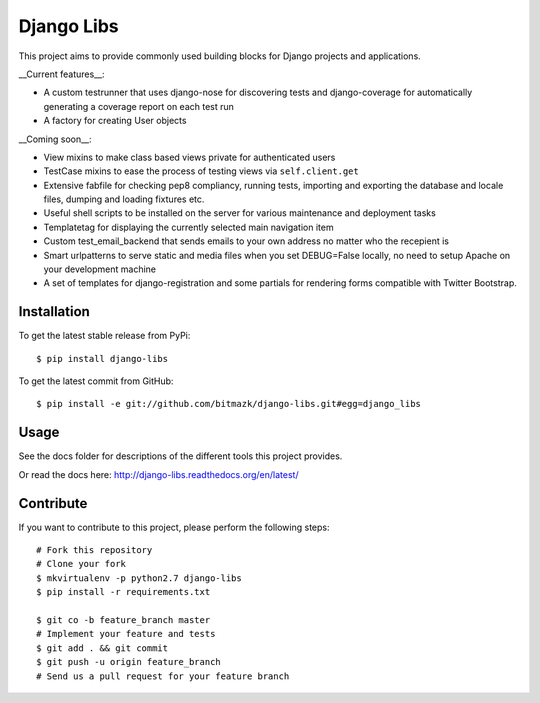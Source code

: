 Django Libs
===========

This project aims to provide commonly used building blocks for Django projects
and applications.

__Current features__:

* A custom testrunner that uses django-nose for discovering tests and
  django-coverage for automatically generating a coverage report on each test
  run
* A factory for creating User objects

__Coming soon__:

* View mixins to make class based views private for authenticated users
* TestCase mixins to ease the process of testing views via ``self.client.get``
* Extensive fabfile for checking pep8 compliancy, running tests, importing
  and exporting the database and locale files, dumping and loading fixtures
  etc.
* Useful shell scripts to be installed on the server for various maintenance
  and deployment tasks
* Templatetag for displaying the currently selected main navigation item
* Custom test_email_backend that sends emails to your own address no matter
  who the recepient is
* Smart urlpatterns to serve static and media files when you set DEBUG=False
  locally, no need to setup Apache on your development machine
* A set of templates for django-registration and some partials for rendering
  forms compatible with Twitter Bootstrap.

Installation
------------

To get the latest stable release from PyPi::

    $ pip install django-libs

To get the latest commit from GitHub::

    $ pip install -e git://github.com/bitmazk/django-libs.git#egg=django_libs

Usage
-----

See the docs folder for descriptions of the different tools this project
provides.

Or read the docs here: http://django-libs.readthedocs.org/en/latest/

Contribute
----------

If you want to contribute to this project, please perform the following steps::

    # Fork this repository
    # Clone your fork
    $ mkvirtualenv -p python2.7 django-libs
    $ pip install -r requirements.txt

    $ git co -b feature_branch master
    # Implement your feature and tests
    $ git add . && git commit
    $ git push -u origin feature_branch
    # Send us a pull request for your feature branch
